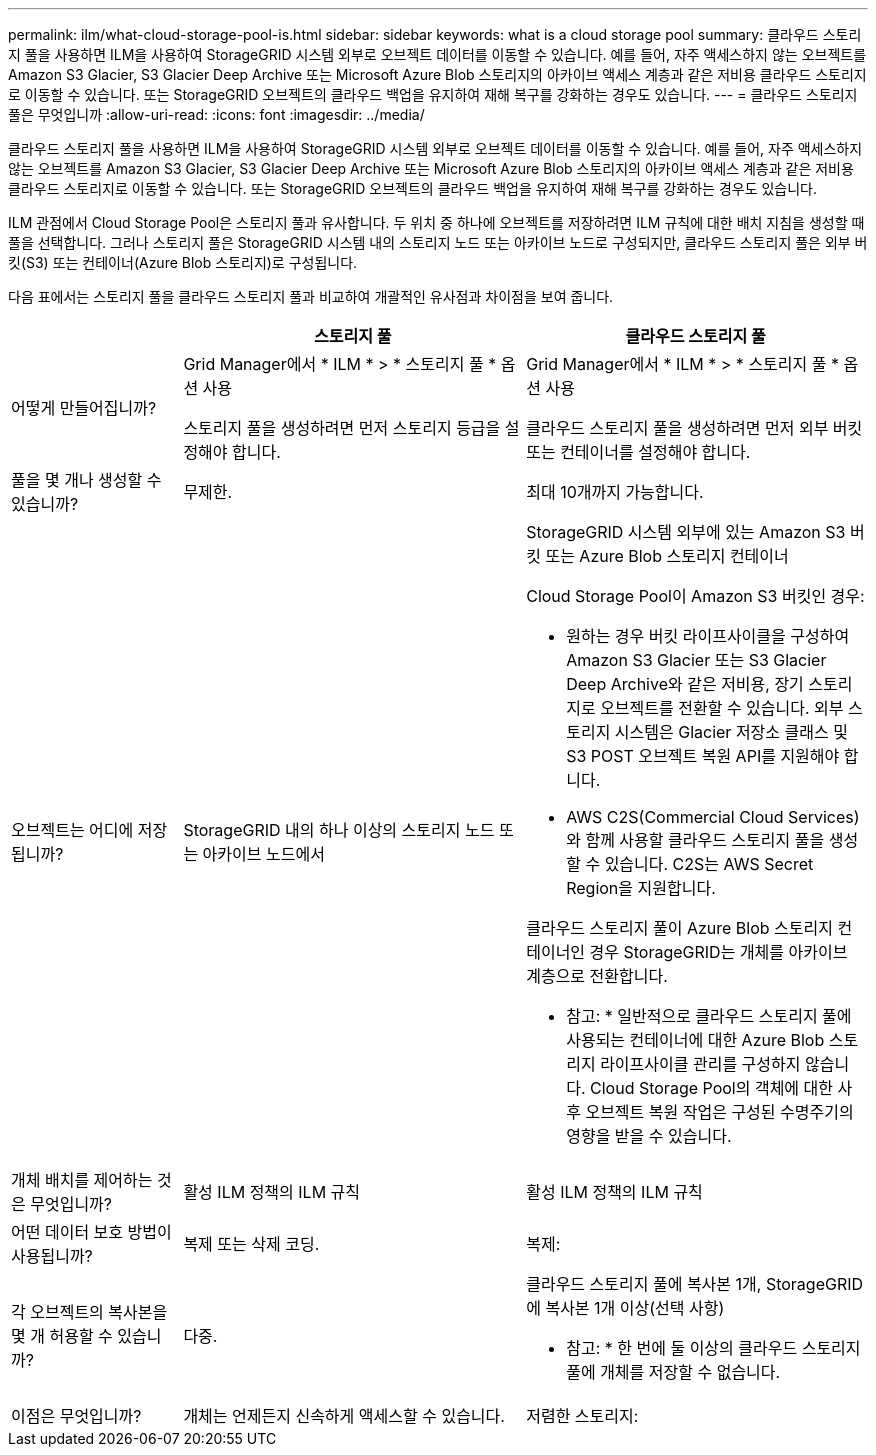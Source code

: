 ---
permalink: ilm/what-cloud-storage-pool-is.html 
sidebar: sidebar 
keywords: what is a cloud storage pool 
summary: 클라우드 스토리지 풀을 사용하면 ILM을 사용하여 StorageGRID 시스템 외부로 오브젝트 데이터를 이동할 수 있습니다. 예를 들어, 자주 액세스하지 않는 오브젝트를 Amazon S3 Glacier, S3 Glacier Deep Archive 또는 Microsoft Azure Blob 스토리지의 아카이브 액세스 계층과 같은 저비용 클라우드 스토리지로 이동할 수 있습니다. 또는 StorageGRID 오브젝트의 클라우드 백업을 유지하여 재해 복구를 강화하는 경우도 있습니다. 
---
= 클라우드 스토리지 풀은 무엇입니까
:allow-uri-read: 
:icons: font
:imagesdir: ../media/


[role="lead"]
클라우드 스토리지 풀을 사용하면 ILM을 사용하여 StorageGRID 시스템 외부로 오브젝트 데이터를 이동할 수 있습니다. 예를 들어, 자주 액세스하지 않는 오브젝트를 Amazon S3 Glacier, S3 Glacier Deep Archive 또는 Microsoft Azure Blob 스토리지의 아카이브 액세스 계층과 같은 저비용 클라우드 스토리지로 이동할 수 있습니다. 또는 StorageGRID 오브젝트의 클라우드 백업을 유지하여 재해 복구를 강화하는 경우도 있습니다.

ILM 관점에서 Cloud Storage Pool은 스토리지 풀과 유사합니다. 두 위치 중 하나에 오브젝트를 저장하려면 ILM 규칙에 대한 배치 지침을 생성할 때 풀을 선택합니다. 그러나 스토리지 풀은 StorageGRID 시스템 내의 스토리지 노드 또는 아카이브 노드로 구성되지만, 클라우드 스토리지 풀은 외부 버킷(S3) 또는 컨테이너(Azure Blob 스토리지)로 구성됩니다.

다음 표에서는 스토리지 풀을 클라우드 스토리지 풀과 비교하여 개괄적인 유사점과 차이점을 보여 줍니다.

[cols="1a,2a,2a"]
|===
|  | 스토리지 풀 | 클라우드 스토리지 풀 


 a| 
어떻게 만들어집니까?
 a| 
Grid Manager에서 * ILM * > * 스토리지 풀 * 옵션 사용

스토리지 풀을 생성하려면 먼저 스토리지 등급을 설정해야 합니다.
 a| 
Grid Manager에서 * ILM * > * 스토리지 풀 * 옵션 사용

클라우드 스토리지 풀을 생성하려면 먼저 외부 버킷 또는 컨테이너를 설정해야 합니다.



 a| 
풀을 몇 개나 생성할 수 있습니까?
 a| 
무제한.
 a| 
최대 10개까지 가능합니다.



 a| 
오브젝트는 어디에 저장됩니까?
 a| 
StorageGRID 내의 하나 이상의 스토리지 노드 또는 아카이브 노드에서
 a| 
StorageGRID 시스템 외부에 있는 Amazon S3 버킷 또는 Azure Blob 스토리지 컨테이너

Cloud Storage Pool이 Amazon S3 버킷인 경우:

* 원하는 경우 버킷 라이프사이클을 구성하여 Amazon S3 Glacier 또는 S3 Glacier Deep Archive와 같은 저비용, 장기 스토리지로 오브젝트를 전환할 수 있습니다. 외부 스토리지 시스템은 Glacier 저장소 클래스 및 S3 POST 오브젝트 복원 API를 지원해야 합니다.
* AWS C2S(Commercial Cloud Services)와 함께 사용할 클라우드 스토리지 풀을 생성할 수 있습니다. C2S는 AWS Secret Region을 지원합니다.


클라우드 스토리지 풀이 Azure Blob 스토리지 컨테이너인 경우 StorageGRID는 개체를 아카이브 계층으로 전환합니다.

* 참고: * 일반적으로 클라우드 스토리지 풀에 사용되는 컨테이너에 대한 Azure Blob 스토리지 라이프사이클 관리를 구성하지 않습니다. Cloud Storage Pool의 객체에 대한 사후 오브젝트 복원 작업은 구성된 수명주기의 영향을 받을 수 있습니다.



 a| 
개체 배치를 제어하는 것은 무엇입니까?
 a| 
활성 ILM 정책의 ILM 규칙
 a| 
활성 ILM 정책의 ILM 규칙



 a| 
어떤 데이터 보호 방법이 사용됩니까?
 a| 
복제 또는 삭제 코딩.
 a| 
복제:



 a| 
각 오브젝트의 복사본을 몇 개 허용할 수 있습니까?
 a| 
다중.
 a| 
클라우드 스토리지 풀에 복사본 1개, StorageGRID에 복사본 1개 이상(선택 사항)

* 참고: * 한 번에 둘 이상의 클라우드 스토리지 풀에 개체를 저장할 수 없습니다.



 a| 
이점은 무엇입니까?
 a| 
개체는 언제든지 신속하게 액세스할 수 있습니다.
 a| 
저렴한 스토리지:

|===